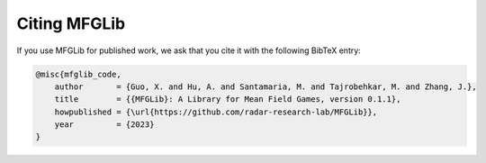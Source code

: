 Citing MFGLib
=============

If you use MFGLib for published work, we ask that you cite it with
the following BibTeX entry:

.. code-block:: text

    @misc{mfglib_code,
        author       = {Guo, X. and Hu, A. and Santamaria, M. and Tajrobehkar, M. and Zhang, J.},
        title        = {{MFGLib}: A Library for Mean Field Games, version 0.1.1},
        howpublished = {\url{https://github.com/radar-research-lab/MFGLib}},
        year         = {2023}
    }

